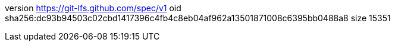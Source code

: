 version https://git-lfs.github.com/spec/v1
oid sha256:dc93b94503c02cbd1417396c4fb4c8eb04af962a13501871008c6395bb0488a8
size 15351
